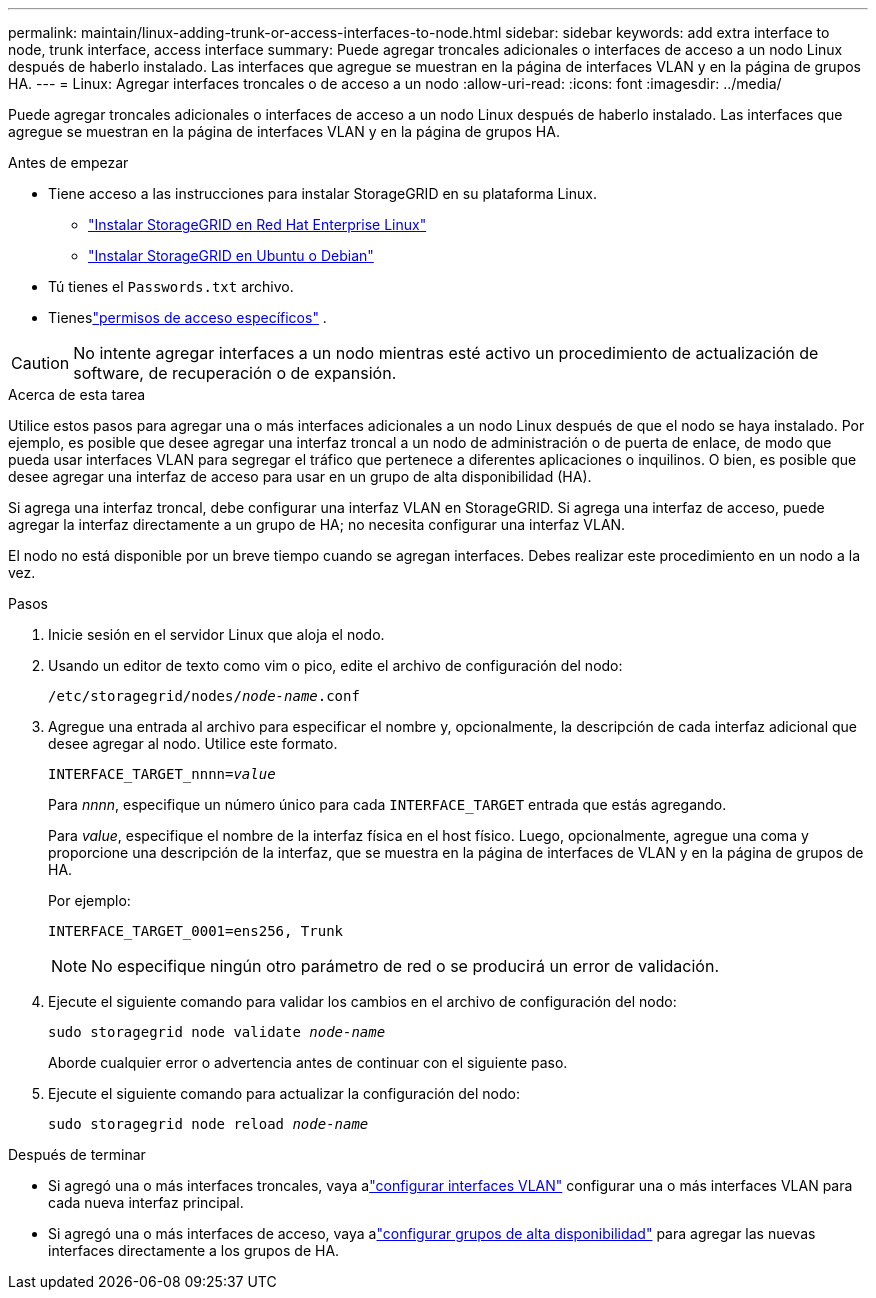 ---
permalink: maintain/linux-adding-trunk-or-access-interfaces-to-node.html 
sidebar: sidebar 
keywords: add extra interface to node, trunk interface, access interface 
summary: Puede agregar troncales adicionales o interfaces de acceso a un nodo Linux después de haberlo instalado.  Las interfaces que agregue se muestran en la página de interfaces VLAN y en la página de grupos HA. 
---
= Linux: Agregar interfaces troncales o de acceso a un nodo
:allow-uri-read: 
:icons: font
:imagesdir: ../media/


[role="lead"]
Puede agregar troncales adicionales o interfaces de acceso a un nodo Linux después de haberlo instalado.  Las interfaces que agregue se muestran en la página de interfaces VLAN y en la página de grupos HA.

.Antes de empezar
* Tiene acceso a las instrucciones para instalar StorageGRID en su plataforma Linux.
+
** link:../rhel/index.html["Instalar StorageGRID en Red Hat Enterprise Linux"]
** link:../ubuntu/index.html["Instalar StorageGRID en Ubuntu o Debian"]


* Tú tienes el `Passwords.txt` archivo.
* Tieneslink:../admin/admin-group-permissions.html["permisos de acceso específicos"] .



CAUTION: No intente agregar interfaces a un nodo mientras esté activo un procedimiento de actualización de software, de recuperación o de expansión.

.Acerca de esta tarea
Utilice estos pasos para agregar una o más interfaces adicionales a un nodo Linux después de que el nodo se haya instalado.  Por ejemplo, es posible que desee agregar una interfaz troncal a un nodo de administración o de puerta de enlace, de modo que pueda usar interfaces VLAN para segregar el tráfico que pertenece a diferentes aplicaciones o inquilinos.  O bien, es posible que desee agregar una interfaz de acceso para usar en un grupo de alta disponibilidad (HA).

Si agrega una interfaz troncal, debe configurar una interfaz VLAN en StorageGRID.  Si agrega una interfaz de acceso, puede agregar la interfaz directamente a un grupo de HA; no necesita configurar una interfaz VLAN.

El nodo no está disponible por un breve tiempo cuando se agregan interfaces.  Debes realizar este procedimiento en un nodo a la vez.

.Pasos
. Inicie sesión en el servidor Linux que aloja el nodo.
. Usando un editor de texto como vim o pico, edite el archivo de configuración del nodo:
+
`/etc/storagegrid/nodes/_node-name_.conf`

. Agregue una entrada al archivo para especificar el nombre y, opcionalmente, la descripción de cada interfaz adicional que desee agregar al nodo.  Utilice este formato.
+
`INTERFACE_TARGET_nnnn=_value_`

+
Para _nnnn_, especifique un número único para cada `INTERFACE_TARGET` entrada que estás agregando.

+
Para _value_, especifique el nombre de la interfaz física en el host físico.  Luego, opcionalmente, agregue una coma y proporcione una descripción de la interfaz, que se muestra en la página de interfaces de VLAN y en la página de grupos de HA.

+
Por ejemplo:

+
`INTERFACE_TARGET_0001=ens256, Trunk`

+

NOTE: No especifique ningún otro parámetro de red o se producirá un error de validación.

. Ejecute el siguiente comando para validar los cambios en el archivo de configuración del nodo:
+
`sudo storagegrid node validate _node-name_`

+
Aborde cualquier error o advertencia antes de continuar con el siguiente paso.

. Ejecute el siguiente comando para actualizar la configuración del nodo:
+
`sudo storagegrid node reload _node-name_`



.Después de terminar
* Si agregó una o más interfaces troncales, vaya alink:../admin/configure-vlan-interfaces.html["configurar interfaces VLAN"] configurar una o más interfaces VLAN para cada nueva interfaz principal.
* Si agregó una o más interfaces de acceso, vaya alink:../admin/configure-high-availability-group.html["configurar grupos de alta disponibilidad"] para agregar las nuevas interfaces directamente a los grupos de HA.

